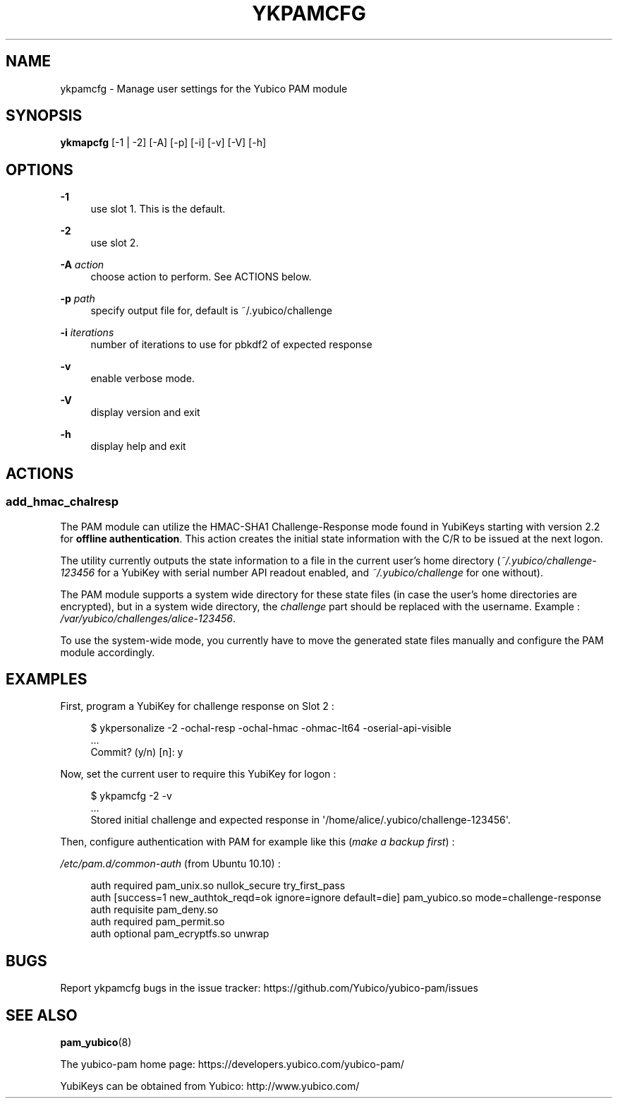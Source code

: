 '\" t
.\"     Title: ykpamcfg
.\"    Author: [FIXME: author] [see http://docbook.sf.net/el/author]
.\" Generator: DocBook XSL Stylesheets v1.78.1 <http://docbook.sf.net/>
.\"      Date: Version 2.20
.\"    Manual: Yubico PAM Module Manual
.\"    Source: yubico-pam
.\"  Language: English
.\"
.TH "YKPAMCFG" "1" "Version 2\&.20" "yubico\-pam" "Yubico PAM Module Manual"
.\" -----------------------------------------------------------------
.\" * Define some portability stuff
.\" -----------------------------------------------------------------
.\" ~~~~~~~~~~~~~~~~~~~~~~~~~~~~~~~~~~~~~~~~~~~~~~~~~~~~~~~~~~~~~~~~~
.\" http://bugs.debian.org/507673
.\" http://lists.gnu.org/archive/html/groff/2009-02/msg00013.html
.\" ~~~~~~~~~~~~~~~~~~~~~~~~~~~~~~~~~~~~~~~~~~~~~~~~~~~~~~~~~~~~~~~~~
.ie \n(.g .ds Aq \(aq
.el       .ds Aq '
.\" -----------------------------------------------------------------
.\" * set default formatting
.\" -----------------------------------------------------------------
.\" disable hyphenation
.nh
.\" disable justification (adjust text to left margin only)
.ad l
.\" -----------------------------------------------------------------
.\" * MAIN CONTENT STARTS HERE *
.\" -----------------------------------------------------------------
.SH "NAME"
ykpamcfg \- Manage user settings for the Yubico PAM module
.SH "SYNOPSIS"
.sp
\fBykmapcfg\fR [\-1 | \-2] [\-A] [\-p] [\-i] [\-v] [\-V] [\-h]
.SH "OPTIONS"
.PP
\fB\-1\fR
.RS 4
use slot 1\&. This is the default\&.
.RE
.PP
\fB\-2\fR
.RS 4
use slot 2\&.
.RE
.PP
\fB\-A\fR \fIaction\fR
.RS 4
choose action to perform\&. See ACTIONS below\&.
.RE
.PP
\fB\-p\fR \fIpath\fR
.RS 4
specify output file for, default is ~/\&.yubico/challenge
.RE
.PP
\fB\-i\fR \fIiterations\fR
.RS 4
number of iterations to use for pbkdf2 of expected response
.RE
.PP
\fB\-v\fR
.RS 4
enable verbose mode\&.
.RE
.PP
\fB\-V\fR
.RS 4
display version and exit
.RE
.PP
\fB\-h\fR
.RS 4
display help and exit
.RE
.SH "ACTIONS"
.SS "add_hmac_chalresp"
.sp
The PAM module can utilize the HMAC\-SHA1 Challenge\-Response mode found in YubiKeys starting with version 2\&.2 for \fBoffline authentication\fR\&. This action creates the initial state information with the C/R to be issued at the next logon\&.
.sp
The utility currently outputs the state information to a file in the current user\(cqs home directory (\fI~/\&.yubico/challenge\-123456\fR for a YubiKey with serial number API readout enabled, and \fI~/\&.yubico/challenge\fR for one without)\&.
.sp
The PAM module supports a system wide directory for these state files (in case the user\(cqs home directories are encrypted), but in a system wide directory, the \fIchallenge\fR part should be replaced with the username\&. Example : \fI/var/yubico/challenges/alice\-123456\fR\&.
.sp
To use the system\-wide mode, you currently have to move the generated state files manually and configure the PAM module accordingly\&.
.SH "EXAMPLES"
.sp
First, program a YubiKey for challenge response on Slot 2 :
.sp
.if n \{\
.RS 4
.\}
.nf
$ ykpersonalize \-2 \-ochal\-resp \-ochal\-hmac \-ohmac\-lt64 \-oserial\-api\-visible
\&.\&.\&.
Commit? (y/n) [n]: y
.fi
.if n \{\
.RE
.\}
.sp
Now, set the current user to require this YubiKey for logon :
.sp
.if n \{\
.RS 4
.\}
.nf
$ ykpamcfg \-2 \-v
\&.\&.\&.
Stored initial challenge and expected response in \*(Aq/home/alice/\&.yubico/challenge\-123456\*(Aq\&.
.fi
.if n \{\
.RE
.\}
.sp
Then, configure authentication with PAM for example like this (\fImake a backup first\fR) :
.sp
\fI/etc/pam\&.d/common\-auth\fR (from Ubuntu 10\&.10) :
.sp
.if n \{\
.RS 4
.\}
.nf
auth  required        pam_unix\&.so nullok_secure try_first_pass
auth  [success=1 new_authtok_reqd=ok ignore=ignore default=die] pam_yubico\&.so mode=challenge\-response
auth  requisite       pam_deny\&.so
auth  required        pam_permit\&.so
auth  optional        pam_ecryptfs\&.so unwrap
.fi
.if n \{\
.RE
.\}
.SH "BUGS"
.sp
Report ykpamcfg bugs in the issue tracker: https://github\&.com/Yubico/yubico\-pam/issues
.SH "SEE ALSO"
.sp
\fBpam_yubico\fR(8)
.sp
The yubico\-pam home page: https://developers\&.yubico\&.com/yubico\-pam/
.sp
YubiKeys can be obtained from Yubico: http://www\&.yubico\&.com/
